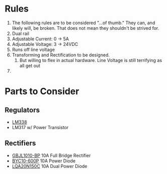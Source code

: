 * Rules
  1. The following rules are to be considered "...of thumb." They can, and likely will, be broken. That does not mean they shouldn't be strived for.
  2. Dual rail
  3. Adjustable Current: 0 -> 5A
  4. Adjustable Voltage: 3 -> 24VDC
  5. Runs off line voltage
  6. Transforming and Rectification to be designed.
     1. But willing to flex in actual hardware. Line Voltage is still terrifying as all get out
  7. 
* Parts to Consider 
** Regulators
   - [[http://www.mouser.com/ProductDetail/Texas-Instruments/LM338T-NOPB/?qs=sGAEpiMZZMvu8NZDyZ4K0czVwi%2feZmTa][LM338]]
   - LM317 w/ Power Transistor
** Rectifiers
   - [[http://www.mouser.com/ProductDetail/Micro-Commercial-Components-MCC/GBJL1010-BP/?qs=sGAEpiMZZMtQ8nqTKtFS%2fADaVo9dzMRdy4o13hiUnpMRPSnRi3wL1w%3d%3d][GBJL1010-BP]] 10A Full Bridge Rectifier
   - [[http://www.mouser.com/ProductDetail/NXP-Semiconductors/BYC10-600P/?qs=sGAEpiMZZMtbRapU8LlZDxEt9%2fMvjNSENF5OTuecLIiTAJC8egTnHw%3d%3d][BYC10-600P]] 10A Power Diode
   - [[http://www.mouser.com/ProductDetail/Power-Integrations/LQA20T150C/?qs=sGAEpiMZZMtbRapU8LlZDwc9H6K8nLfVa%252bZKtuivDH7SkDBc4IjuHw%3d%3d][LQA20N150C]] 10A Dual Power Diode
